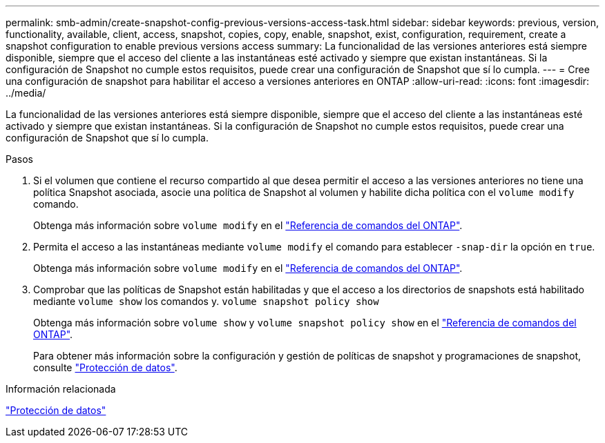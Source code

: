 ---
permalink: smb-admin/create-snapshot-config-previous-versions-access-task.html 
sidebar: sidebar 
keywords: previous, version, functionality, available, client, access, snapshot, copies, copy, enable, snapshot, exist, configuration, requirement, create a snapshot configuration to enable previous versions access 
summary: La funcionalidad de las versiones anteriores está siempre disponible, siempre que el acceso del cliente a las instantáneas esté activado y siempre que existan instantáneas. Si la configuración de Snapshot no cumple estos requisitos, puede crear una configuración de Snapshot que sí lo cumpla. 
---
= Cree una configuración de snapshot para habilitar el acceso a versiones anteriores en ONTAP
:allow-uri-read: 
:icons: font
:imagesdir: ../media/


[role="lead"]
La funcionalidad de las versiones anteriores está siempre disponible, siempre que el acceso del cliente a las instantáneas esté activado y siempre que existan instantáneas. Si la configuración de Snapshot no cumple estos requisitos, puede crear una configuración de Snapshot que sí lo cumpla.

.Pasos
. Si el volumen que contiene el recurso compartido al que desea permitir el acceso a las versiones anteriores no tiene una política Snapshot asociada, asocie una política de Snapshot al volumen y habilite dicha política con el `volume modify` comando.
+
Obtenga más información sobre `volume modify` en el link:https://docs.netapp.com/us-en/ontap-cli/volume-modify.html["Referencia de comandos del ONTAP"^].

. Permita el acceso a las instantáneas mediante `volume modify` el comando para establecer `-snap-dir` la opción en `true`.
+
Obtenga más información sobre `volume modify` en el link:https://docs.netapp.com/us-en/ontap-cli/volume-modify.html["Referencia de comandos del ONTAP"^].

. Comprobar que las políticas de Snapshot están habilitadas y que el acceso a los directorios de snapshots está habilitado mediante `volume show` los comandos y. `volume snapshot policy show`
+
Obtenga más información sobre `volume show` y `volume snapshot policy show` en el link:https://docs.netapp.com/us-en/ontap-cli/search.html?q=volume+show["Referencia de comandos del ONTAP"^].

+
Para obtener más información sobre la configuración y gestión de políticas de snapshot y programaciones de snapshot, consulte link:../data-protection/index.html["Protección de datos"].



.Información relacionada
link:../data-protection/index.html["Protección de datos"]
